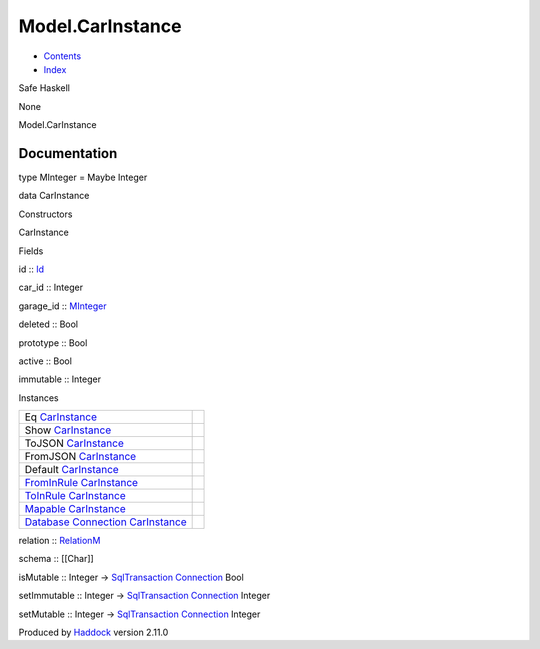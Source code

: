 =================
Model.CarInstance
=================

-  `Contents <index.html>`__
-  `Index <doc-index.html>`__

 

Safe Haskell

None

Model.CarInstance

Documentation
=============

type MInteger = Maybe Integer

data CarInstance

Constructors

CarInstance

 

Fields

id :: `Id <Model-General.html#t:Id>`__
     
car\_id :: Integer
     
garage\_id :: `MInteger <Model-CarInstance.html#t:MInteger>`__
     
deleted :: Bool
     
prototype :: Bool
     
active :: Bool
     
immutable :: Integer
     

Instances

+--------------------------------------------------------------------------------------------------------------------------------------------------------------+-----+
| Eq `CarInstance <Model-CarInstance.html#t:CarInstance>`__                                                                                                    |     |
+--------------------------------------------------------------------------------------------------------------------------------------------------------------+-----+
| Show `CarInstance <Model-CarInstance.html#t:CarInstance>`__                                                                                                  |     |
+--------------------------------------------------------------------------------------------------------------------------------------------------------------+-----+
| ToJSON `CarInstance <Model-CarInstance.html#t:CarInstance>`__                                                                                                |     |
+--------------------------------------------------------------------------------------------------------------------------------------------------------------+-----+
| FromJSON `CarInstance <Model-CarInstance.html#t:CarInstance>`__                                                                                              |     |
+--------------------------------------------------------------------------------------------------------------------------------------------------------------+-----+
| Default `CarInstance <Model-CarInstance.html#t:CarInstance>`__                                                                                               |     |
+--------------------------------------------------------------------------------------------------------------------------------------------------------------+-----+
| `FromInRule <Data-InRules.html#t:FromInRule>`__ `CarInstance <Model-CarInstance.html#t:CarInstance>`__                                                       |     |
+--------------------------------------------------------------------------------------------------------------------------------------------------------------+-----+
| `ToInRule <Data-InRules.html#t:ToInRule>`__ `CarInstance <Model-CarInstance.html#t:CarInstance>`__                                                           |     |
+--------------------------------------------------------------------------------------------------------------------------------------------------------------+-----+
| `Mapable <Model-General.html#t:Mapable>`__ `CarInstance <Model-CarInstance.html#t:CarInstance>`__                                                            |     |
+--------------------------------------------------------------------------------------------------------------------------------------------------------------+-----+
| `Database <Model-General.html#t:Database>`__ `Connection <Data-SqlTransaction.html#t:Connection>`__ `CarInstance <Model-CarInstance.html#t:CarInstance>`__   |     |
+--------------------------------------------------------------------------------------------------------------------------------------------------------------+-----+

relation :: `RelationM <Data-Relation.html#t:RelationM>`__

schema :: [[Char]]

isMutable :: Integer ->
`SqlTransaction <Data-SqlTransaction.html#t:SqlTransaction>`__
`Connection <Data-SqlTransaction.html#t:Connection>`__ Bool

setImmutable :: Integer ->
`SqlTransaction <Data-SqlTransaction.html#t:SqlTransaction>`__
`Connection <Data-SqlTransaction.html#t:Connection>`__ Integer

setMutable :: Integer ->
`SqlTransaction <Data-SqlTransaction.html#t:SqlTransaction>`__
`Connection <Data-SqlTransaction.html#t:Connection>`__ Integer

Produced by `Haddock <http://www.haskell.org/haddock/>`__ version 2.11.0
